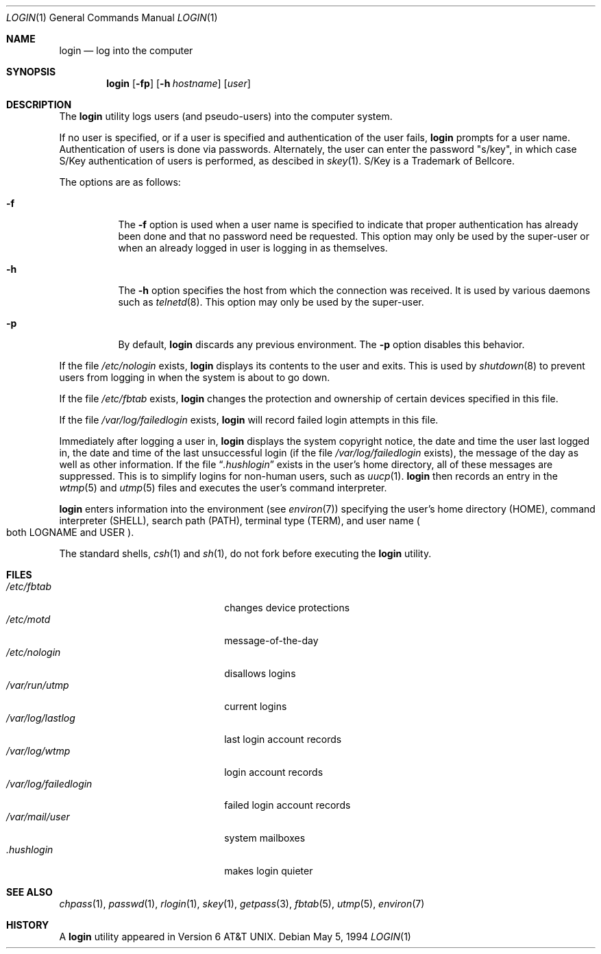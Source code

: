 .\"	$OpenBSD: login.1,v 1.9 1999/06/05 01:21:32 aaron Exp $
.\"	$NetBSD: login.1,v 1.7 1995/08/31 22:52:33 jtc Exp $
.\"
.\" Copyright (c) 1980, 1990, 1993
.\"	The Regents of the University of California.  All rights reserved.
.\"
.\" Redistribution and use in source and binary forms, with or without
.\" modification, are permitted provided that the following conditions
.\" are met:
.\" 1. Redistributions of source code must retain the above copyright
.\"    notice, this list of conditions and the following disclaimer.
.\" 2. Redistributions in binary form must reproduce the above copyright
.\"    notice, this list of conditions and the following disclaimer in the
.\"    documentation and/or other materials provided with the distribution.
.\" 3. All advertising materials mentioning features or use of this software
.\"    must display the following acknowledgement:
.\"	This product includes software developed by the University of
.\"	California, Berkeley and its contributors.
.\" 4. Neither the name of the University nor the names of its contributors
.\"    may be used to endorse or promote products derived from this software
.\"    without specific prior written permission.
.\"
.\" THIS SOFTWARE IS PROVIDED BY THE REGENTS AND CONTRIBUTORS ``AS IS'' AND
.\" ANY EXPRESS OR IMPLIED WARRANTIES, INCLUDING, BUT NOT LIMITED TO, THE
.\" IMPLIED WARRANTIES OF MERCHANTABILITY AND FITNESS FOR A PARTICULAR PURPOSE
.\" ARE DISCLAIMED.  IN NO EVENT SHALL THE REGENTS OR CONTRIBUTORS BE LIABLE
.\" FOR ANY DIRECT, INDIRECT, INCIDENTAL, SPECIAL, EXEMPLARY, OR CONSEQUENTIAL
.\" DAMAGES (INCLUDING, BUT NOT LIMITED TO, PROCUREMENT OF SUBSTITUTE GOODS
.\" OR SERVICES; LOSS OF USE, DATA, OR PROFITS; OR BUSINESS INTERRUPTION)
.\" HOWEVER CAUSED AND ON ANY THEORY OF LIABILITY, WHETHER IN CONTRACT, STRICT
.\" LIABILITY, OR TORT (INCLUDING NEGLIGENCE OR OTHERWISE) ARISING IN ANY WAY
.\" OUT OF THE USE OF THIS SOFTWARE, EVEN IF ADVISED OF THE POSSIBILITY OF
.\" SUCH DAMAGE.
.\"
.\"	@(#)login.1	8.2 (Berkeley) 5/5/94
.\"
.Dd May 5, 1994
.Dt LOGIN 1
.Os
.Sh NAME
.Nm login
.Nd log into the computer
.Sh SYNOPSIS
.Nm login
.Op Fl fp
.Op Fl h Ar hostname
.Op Ar user
.Sh DESCRIPTION
The
.Nm
utility logs users (and pseudo-users) into the computer system.
.Pp
If no user is specified, or if a user is specified and authentication
of the user fails,
.Nm
prompts for a user name.
Authentication of users is done via passwords.
Alternately, the user can enter the password "s/key", in which case
S/Key authentication of users is performed, as descibed in
.Xr skey 1 .
S/Key is a Trademark of Bellcore.
.Pp
The options are as follows:
.Bl -tag -width Ds
.It Fl f
The
.Fl f
option is used when a user name is specified to indicate that proper
authentication has already been done and that no password need be
requested.
This option may only be used by the super-user or when an already
logged in user is logging in as themselves.
.It Fl h
The
.Fl h
option specifies the host from which the connection was received.
It is used by various daemons such as
.Xr telnetd  8 .
This option may only be used by the super-user.
.It Fl p
By default,
.Nm
discards any previous environment.
The
.Fl p
option disables this behavior.
.El
.Pp
If the file
.Pa /etc/nologin
exists,
.Nm
displays its contents to the user and exits.
This is used by
.Xr shutdown  8
to prevent users from logging in when the system is about to go down.
.Pp
If the file
.Pa /etc/fbtab
exists,
.Nm
changes the protection and ownership of certain devices specified in this
file.
.Pp
If the file
.Pa /var/log/failedlogin
exists,
.Nm
will record failed login attempts in this file.
.Pp
Immediately after logging a user in,
.Nm
displays the system copyright notice, the date and time the user last
logged in, the date and time of the last unsuccessful login (if the file
.Pa /var/log/failedlogin
exists), the message of the day as well as other information.
If the file
.Dq Pa .hushlogin
exists in the user's home directory, all of these messages are suppressed.
This is to simplify logins for non-human users, such as
.Xr uucp 1 .
.Nm
then records an entry in the
.Xr wtmp 5
and
.Xr utmp 5
files and executes the user's command interpreter.
.Pp
.Nm
enters information into the environment (see
.Xr environ 7 )
specifying the user's home directory
.Pq Ev HOME ,
command interpreter
.Pq Ev SHELL ,
search path
.Pq Ev PATH ,
terminal type
.Pq Ev TERM ,
and user name
.Po both Ev LOGNAME and Ev USER
.Pc .
.Pp
The standard shells,
.Xr csh 1
and
.Xr sh 1 ,
do not fork before executing the
.Nm
utility.
.Sh FILES
.Bl -tag -width /var/log/failedlogin -compact
.It Pa /etc/fbtab
changes device protections
.It Pa /etc/motd
message-of-the-day
.It Pa /etc/nologin
disallows logins
.It Pa /var/run/utmp
current logins
.It Pa /var/log/lastlog
last login account records
.It Pa /var/log/wtmp
login account records
.It Pa /var/log/failedlogin
failed login account records
.It Pa /var/mail/user
system mailboxes
.It Pa \&.hushlogin
makes login quieter
.El
.Sh SEE ALSO
.Xr chpass 1 ,
.Xr passwd 1 ,
.Xr rlogin 1 ,
.Xr skey 1 ,
.Xr getpass 3 ,
.Xr fbtab 5 ,
.Xr utmp 5 ,
.Xr environ 7
.Sh HISTORY
A
.Nm
utility appeared in
.At v6 .
